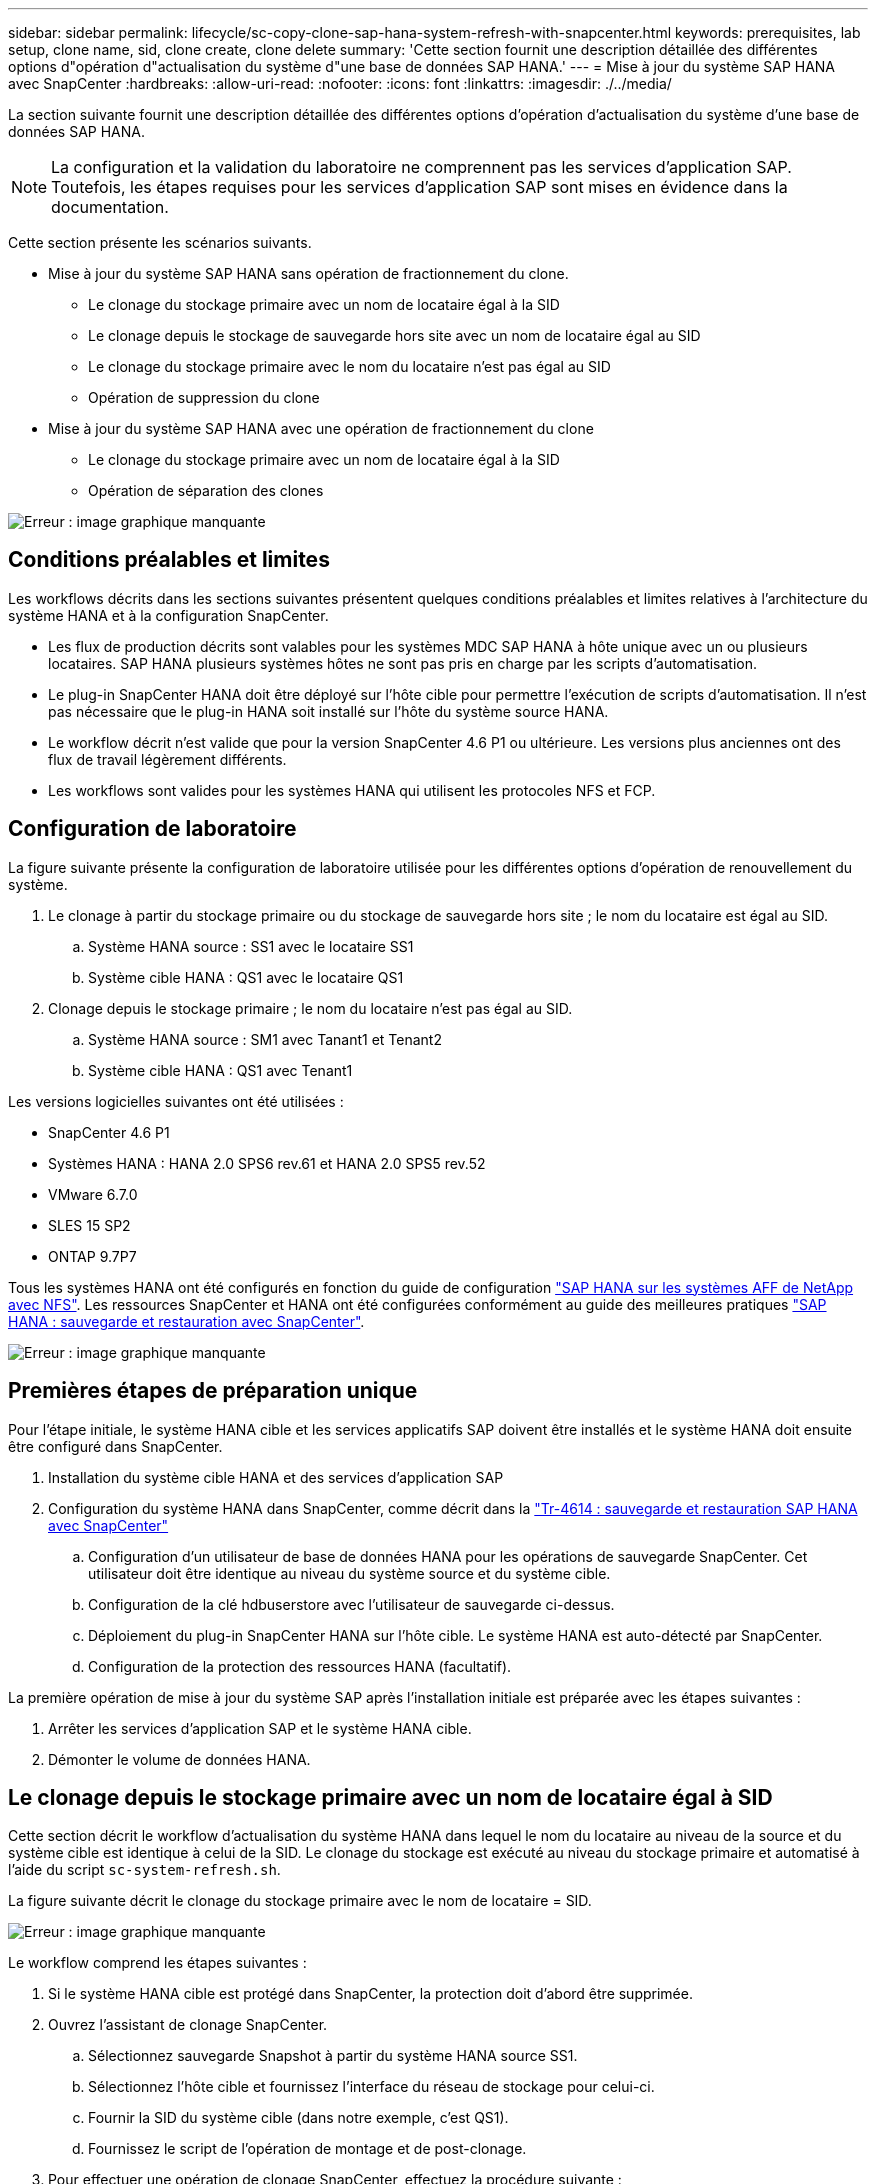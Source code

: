---
sidebar: sidebar 
permalink: lifecycle/sc-copy-clone-sap-hana-system-refresh-with-snapcenter.html 
keywords: prerequisites, lab setup, clone name, sid, clone create, clone delete 
summary: 'Cette section fournit une description détaillée des différentes options d"opération d"actualisation du système d"une base de données SAP HANA.' 
---
= Mise à jour du système SAP HANA avec SnapCenter
:hardbreaks:
:allow-uri-read: 
:nofooter: 
:icons: font
:linkattrs: 
:imagesdir: ./../media/


[role="lead"]
La section suivante fournit une description détaillée des différentes options d'opération d'actualisation du système d'une base de données SAP HANA.


NOTE: La configuration et la validation du laboratoire ne comprennent pas les services d'application SAP. Toutefois, les étapes requises pour les services d'application SAP sont mises en évidence dans la documentation.

Cette section présente les scénarios suivants.

* Mise à jour du système SAP HANA sans opération de fractionnement du clone.
+
** Le clonage du stockage primaire avec un nom de locataire égal à la SID
** Le clonage depuis le stockage de sauvegarde hors site avec un nom de locataire égal au SID
** Le clonage du stockage primaire avec le nom du locataire n'est pas égal au SID
** Opération de suppression du clone


* Mise à jour du système SAP HANA avec une opération de fractionnement du clone
+
** Le clonage du stockage primaire avec un nom de locataire égal à la SID
** Opération de séparation des clones




image:sc-copy-clone-image15.png["Erreur : image graphique manquante"]



== Conditions préalables et limites

Les workflows décrits dans les sections suivantes présentent quelques conditions préalables et limites relatives à l'architecture du système HANA et à la configuration SnapCenter.

* Les flux de production décrits sont valables pour les systèmes MDC SAP HANA à hôte unique avec un ou plusieurs locataires. SAP HANA plusieurs systèmes hôtes ne sont pas pris en charge par les scripts d'automatisation.
* Le plug-in SnapCenter HANA doit être déployé sur l'hôte cible pour permettre l'exécution de scripts d'automatisation. Il n'est pas nécessaire que le plug-in HANA soit installé sur l'hôte du système source HANA.
* Le workflow décrit n'est valide que pour la version SnapCenter 4.6 P1 ou ultérieure. Les versions plus anciennes ont des flux de travail légèrement différents.
* Les workflows sont valides pour les systèmes HANA qui utilisent les protocoles NFS et FCP.




== Configuration de laboratoire

La figure suivante présente la configuration de laboratoire utilisée pour les différentes options d'opération de renouvellement du système.

. Le clonage à partir du stockage primaire ou du stockage de sauvegarde hors site ; le nom du locataire est égal au SID.
+
.. Système HANA source : SS1 avec le locataire SS1
.. Système cible HANA : QS1 avec le locataire QS1


. Clonage depuis le stockage primaire ; le nom du locataire n'est pas égal au SID.
+
.. Système HANA source : SM1 avec Tanant1 et Tenant2
.. Système cible HANA : QS1 avec Tenant1




Les versions logicielles suivantes ont été utilisées :

* SnapCenter 4.6 P1
* Systèmes HANA : HANA 2.0 SPS6 rev.61 et HANA 2.0 SPS5 rev.52
* VMware 6.7.0
* SLES 15 SP2
* ONTAP 9.7P7


Tous les systèmes HANA ont été configurés en fonction du guide de configuration https://docs.netapp.com/us-en/netapp-solutions-sap/bp/saphana_aff_nfs_introduction.html["SAP HANA sur les systèmes AFF de NetApp avec NFS"^]. Les ressources SnapCenter et HANA ont été configurées conformément au guide des meilleures pratiques https://docs.netapp.com/us-en/netapp-solutions-sap/backup/saphana-br-scs-overview.html["SAP HANA : sauvegarde et restauration avec SnapCenter"^].

image:sc-copy-clone-image16.png["Erreur : image graphique manquante"]



== Premières étapes de préparation unique

Pour l'étape initiale, le système HANA cible et les services applicatifs SAP doivent être installés et le système HANA doit ensuite être configuré dans SnapCenter.

. Installation du système cible HANA et des services d'application SAP
. Configuration du système HANA dans SnapCenter, comme décrit dans la https://docs.netapp.com/us-en/netapp-solutions-sap/backup/saphana-br-scs-overview.html["Tr-4614 : sauvegarde et restauration SAP HANA avec SnapCenter"^]
+
.. Configuration d'un utilisateur de base de données HANA pour les opérations de sauvegarde SnapCenter. Cet utilisateur doit être identique au niveau du système source et du système cible.
.. Configuration de la clé hdbuserstore avec l'utilisateur de sauvegarde ci-dessus.
.. Déploiement du plug-in SnapCenter HANA sur l'hôte cible. Le système HANA est auto-détecté par SnapCenter.
.. Configuration de la protection des ressources HANA (facultatif).




La première opération de mise à jour du système SAP après l'installation initiale est préparée avec les étapes suivantes :

. Arrêter les services d'application SAP et le système HANA cible.
. Démonter le volume de données HANA.




== Le clonage depuis le stockage primaire avec un nom de locataire égal à SID

Cette section décrit le workflow d'actualisation du système HANA dans lequel le nom du locataire au niveau de la source et du système cible est identique à celui de la SID. Le clonage du stockage est exécuté au niveau du stockage primaire et automatisé à l'aide du script `sc-system-refresh.sh`.

La figure suivante décrit le clonage du stockage primaire avec le nom de locataire = SID.

image:sc-copy-clone-image17.png["Erreur : image graphique manquante"]

Le workflow comprend les étapes suivantes :

. Si le système HANA cible est protégé dans SnapCenter, la protection doit d'abord être supprimée.
. Ouvrez l'assistant de clonage SnapCenter.
+
.. Sélectionnez sauvegarde Snapshot à partir du système HANA source SS1.
.. Sélectionnez l'hôte cible et fournissez l'interface du réseau de stockage pour celui-ci.
.. Fournir la SID du système cible (dans notre exemple, c'est QS1).
.. Fournissez le script de l'opération de montage et de post-clonage.


. Pour effectuer une opération de clonage SnapCenter, effectuez la procédure suivante :
+
.. Créer un volume FlexClone basé sur la sauvegarde Snapshot sélectionnée du système HANA source.
.. Exportation du volume FlexClone vers l'interface réseau de stockage de l'hôte cible
.. Exécutez le script d'opération de montage.
+
*** Le volume FlexClone est monté sur l'hôte cible sous forme de volume de données.
*** Remplacez la propriété par qs1adm.


.. Exécutez le script d'opération post-clonage.
+
*** Récupération de la base de données du système.
*** Récupération de la base de données des locataires avec nom du locataire = QS1.




. Démarrez les services d'application SAP.
. (Facultatif) Protégez la ressource HANA cible dans SnapCenter.


Les captures d'écran suivantes indiquent les étapes requises.

. Sélectionnez une sauvegarde Snapshot dans le système source SS1, puis cliquez sur Cloner à partir de la sauvegarde.
+
image:sc-copy-clone-image18.png["Erreur : image graphique manquante"]

. Sélectionnez l'hôte sur lequel le système cible QS1 est installé. Entrez QS1 comme SID cible. L'adresse IP d'exportation NFS doit être l'interface réseau de stockage de l'hôte cible.
+

NOTE: Le SID cible saisi ici contrôle la façon dont SnapCenter gère le clone. Si le SID cible est déjà configuré dans SnapCenter sur l'hôte cible, SnapCenter attribue simplement le clone à l'hôte. Si le SID n'est pas configuré sur l'hôte cible, SnapCenter crée une nouvelle ressource.

+
image:sc-copy-clone-image19.png["Erreur : image graphique manquante"]

. Entrez les scripts de montage et post-clonage avec les options de ligne de commande requises.
+
image:sc-copy-clone-image20.png["Erreur : image graphique manquante"]

. L'écran Détails du travail dans SnapCenter indique la progression de l'opération. Les détails du travail montrent également que l'exécution globale, y compris la restauration de la base de données, a été inférieure à 2 minutes.
+
image:sc-copy-clone-image21.png["Erreur : image graphique manquante"]

. Le fichier journal du `sc-system-refresh.sh` script affiche les différentes étapes exécutées pour le montage et l'opération de restauration. Le script a détecté automatiquement que le système source avait un seul tenant et que le nom était identique au SID du système source SS1. Le script a donc récupéré le locataire avec le nom de tenant QS1.
+

NOTE: Si le nom du locataire source est identique au SID du locataire source mais que l'indicateur de configuration par défaut du locataire, comme décrit dans la section link:sc-copy-clone-sap-hana-system-refresh-operation-workflows-using-storage-snapshot-backups["« Workflows d'opération de mise à jour du système SAP HANA utilisant les sauvegardes Snapshot de stockage »,"] n'est plus défini, l'opération de récupération échoue et doit être exécutée manuellement.

+
....
20220421045731###hana-7###sc-system-refresh.sh: Version: 1.1
20220421045731###hana-7###sc-system-refresh.sh: Unmounting data volume.
20220421045731###hana-7###sc-system-refresh.sh: umount /hana/data/QS1/mnt00001
20220421045731###hana-7###sc-system-refresh.sh: Deleting /etc/fstab entry.
20220421045731###hana-7###sc-system-refresh.sh: Data volume unmounted successfully.
20220421052009###hana-7###sc-system-refresh.sh: Version: 1.1
20220421052009###hana-7###sc-system-refresh.sh: Adding entry in /etc/fstab.
20220421052009###hana-7###sc-system-refresh.sh: 192.168.175.117:/SS1_data_mnt00001_Clone_0421220520054605 /hana/data/QS1/mnt00001 nfs rw,vers=3,hard,timeo=600,rsize=1048576,wsize=1048576,intr,noatime,nolock 0 0
20220421052009###hana-7###sc-system-refresh.sh: Mounting data volume: mount /hana/data/QS1/mnt00001.
20220421052009###hana-7###sc-system-refresh.sh: Data volume mounted successfully.
20220421052009###hana-7###sc-system-refresh.sh: Change ownership to qs1adm.
20220421052019###hana-7###sc-system-refresh.sh: Version: 1.1
20220421052019###hana-7###sc-system-refresh.sh: Recover system database.
20220421052019###hana-7###sc-system-refresh.sh: /usr/sap/QS1/HDB11/exe/Python/bin/python /usr/sap/QS1/HDB11/exe/python_support/recoverSys.py --command "RECOVER DATA USING SNAPSHOT CLEAR LOG"
20220421052049###hana-7###sc-system-refresh.sh: Wait until SAP HANA database is started ....
20220421052049###hana-7###sc-system-refresh.sh: Status:  GRAY
20220421052059###hana-7###sc-system-refresh.sh: Status:  GRAY
20220421052110###hana-7###sc-system-refresh.sh: Status:  GRAY
20220421052120###hana-7###sc-system-refresh.sh: Status:  GRAY
20220421052130###hana-7###sc-system-refresh.sh: Status:  GREEN
20220421052130###hana-7###sc-system-refresh.sh: SAP HANA database is started.
20220421052130###hana-7###sc-system-refresh.sh: Source Tenant: SS1
20220421052130###hana-7###sc-system-refresh.sh: Source SID: SS1
20220421052130###hana-7###sc-system-refresh.sh: Source system has a single tenant and tenant name is identical to source SID: SS1
20220421052130###hana-7###sc-system-refresh.sh: Target tenant will have the same name as target SID: QS1.
20220421052130###hana-7###sc-system-refresh.sh: Recover tenant database QS1.
20220421052130###hana-7###sc-system-refresh.sh: /usr/sap/QS1/SYS/exe/hdb/hdbsql -U QS1KEY RECOVER DATA FOR QS1 USING SNAPSHOT CLEAR LOG
0 rows affected (overall time 35.259489 sec; server time 35.257522 sec)
20220421052206###hana-7###sc-system-refresh.sh: Checking availability of Indexserver for tenant QS1.
20220421052206###hana-7###sc-system-refresh.sh: Recovery of tenant database QS1 succesfully finished.
20220421052206###hana-7###sc-system-refresh.sh: Status: GREEN
....
. Une fois la tâche SnapCenter terminée, le clone est visible dans la vue topologique du système source.
+
image:sc-copy-clone-image22.png["Erreur : image graphique manquante"]

. La base de données HANA s'exécute à présent et les services d'application SAP peuvent être démarrés.
. Si vous voulez protéger le système HANA cible, vous devez configurer la protection des ressources dans SnapCenter.
+
image:sc-copy-clone-image23.png["Erreur : image graphique manquante"]





== Le clonage depuis le stockage de sauvegarde hors site avec un nom de locataire égal à SID

Cette section décrit le workflow de mise à jour du système HANA, pour lequel le nom du locataire au niveau de la source et du système cible est identique à celui de la SID. Le clonage du stockage est exécuté sur le stockage de sauvegarde hors site et automatisé par le script `sc-system-refresh.sh`.

image:sc-copy-clone-image24.png["Erreur : image graphique manquante"]

La seule différence dans le workflow d'actualisation du système HANA entre le clonage du stockage de sauvegarde primaire et hors site est la sélection de la sauvegarde Snapshot dans SnapCenter. Pour le clonage du stockage de sauvegarde hors site, il est nécessaire de sélectionner d'abord les sauvegardes secondaires.

image:sc-copy-clone-image25.png["Erreur : image graphique manquante"]

S'il existe plusieurs emplacements de stockage secondaires pour la sauvegarde sélectionnée, vous devez sélectionner le volume de destination requis.

image:sc-copy-clone-image26.png["Erreur : image graphique manquante"]

Toutes les étapes suivantes sont identiques au flux de travail pour le clonage à partir du stockage primaire, comme décrit dans la section «<<Le clonage depuis le stockage primaire avec un nom de locataire égal à SID>>. »



== Le clonage du stockage primaire avec un nom de locataire n'est pas égal à SID

Cette section décrit le workflow d'actualisation du système HANA dans lequel le nom du locataire à la source n'est pas égal au SID. Le clonage du stockage est exécuté au niveau du stockage primaire et automatisé à l'aide du script `sc-system-refresh.sh`.

image:sc-copy-clone-image27.png["Erreur : image graphique manquante"]

Les étapes requises dans SnapCenter sont identiques à celles décrites dans la section «<<Le clonage depuis le stockage primaire avec un nom de locataire égal à SID>>. »] La différence réside dans l'opération de restauration du locataire au sein du script `sc-system-refresh.sh`.

Si le script détecte que le nom du locataire système source est différent du SID du système source, la récupération du locataire sur le système cible est exécutée avec le même nom de locataire que le locataire source. Si le nom du locataire cible doit avoir un autre nom, le tenant doit être renommé manuellement par la suite.


NOTE: Si le système source dispose de plusieurs locataires, le script ne récupère que le premier locataire. Les locataires supplémentaires doivent être récupérés manuellement.

....
20201118121320###hana-7###sc-system-refresh.sh: Adding entry in /etc/fstab.
20201118121320###hana-7###sc-system-refresh.sh: 192.168.175.117:/Scc71107fe-3211-498a-b6b3-d7d3591d7448 /hana/data/QS1/mnt00001 nfs rw,vers=3,hard,timeo=600,rsize=1048576,wsize=1048576,intr,noatime,nolock 0 0
20201118121320###hana-7###sc-system-refresh.sh: Mounting data volume: mount /hana/data/QS1/mnt00001.
20201118121320###hana-7###sc-system-refresh.sh: Data volume mounted successfully.
20201118121320###hana-7###sc-system-refresh.sh: Change ownership to qs1adm.
20201118121330###hana-7###sc-system-refresh.sh: Recover system database.
20201118121330###hana-7###sc-system-refresh.sh: /usr/sap/QS1/HDB11/exe/Python/bin/python /usr/sap/QS1/HDB11/exe/python_support/recoverSys.py --command "RECOVER DATA USING SNAPSHOT CLEAR LOG"
20201118121402###hana-7###sc-system-refresh.sh: Wait until SAP HANA database is started ....
20201118121402###hana-7###sc-system-refresh.sh: Status:  GRAY
20201118121412###hana-7###sc-system-refresh.sh: Status:  GREEN
20201118121412###hana-7###sc-system-refresh.sh: SAP HANA database is started.
20201118121412###hana-7###sc-system-refresh.sh: Source system contains more than one tenant, recovery will only be executed for the first tenant.
20201118121412###hana-7###sc-system-refresh.sh: List of tenants: TENANT1,TENANT2
20201118121412###hana-7###sc-system-refresh.sh: Recover tenant database TENANT1.
20201118121412###hana-7###sc-system-refresh.sh: /usr/sap/QS1/SYS/exe/hdb/hdbsql -U QS1KEY RECOVER DATA FOR TENANT1 USING SNAPSHOT CLEAR LOG
0 rows affected (overall time 34.777174 sec; server time 34.775540 sec)
20201118121447###hana-7###sc-system-refresh.sh: Checking availability of Indexserver for tenant TENANT1.
20201118121447###hana-7###sc-system-refresh.sh: Recovery of tenant database TENANT1 succesfully finished.
20201118121447###hana-7###sc-system-refresh.sh: Status: GREEN
....


== Opération de suppression du clone

Une nouvelle opération de mise à jour du système SAP HANA est démarrée par le nettoyage du système cible à l'aide de l'opération de suppression du clone SnapCenter.


NOTE: Les services d'application SAP ne sont pas arrêtés lors du workflow de suppression de clones SnapCenter. Le script peut être étendu dans la fonction d'arrêt ou les services d'application doivent être arrêtés manuellement.

Si le système HANA cible est protégé dans SnapCenter, la protection doit être supprimée avant tout. Dans la vue topologique du système cible, cliquez sur Supprimer la protection.

image:sc-copy-clone-image28.png["Erreur : image graphique manquante"]

image:sc-copy-clone-image29.png["Erreur : image graphique manquante"]

Le workflow de suppression de clone s'exécute à présent sous la procédure suivante :

. Sélectionnez le clone dans la vue topologique du système source et cliquez sur Supprimer.
+
image:sc-copy-clone-image30.png["Erreur : image graphique manquante"]

. Saisissez le pré-clonage et démontez les scripts à l'aide des options de ligne de commande requises.
+
image:sc-copy-clone-image31.png["Erreur : image graphique manquante"]

. L'écran des détails du travail dans SnapCenter indique la progression de l'opération.
+
image:sc-copy-clone-image32.png["Erreur : image graphique manquante"]

. Le fichier journal de l' `sc-system-refresh.sh` le script affiche les étapes d'arrêt et de démontage de l'opération.
+
....
20220421070643###hana-7###sc-system-refresh.sh: Version: 1.1
20220421070643###hana-7###sc-system-refresh.sh: Stopping HANA database.
20220421070643###hana-7###sc-system-refresh.sh: sapcontrol -nr 11 -function StopSystem HDB
21.04.2022 07:06:43
StopSystem
OK
20220421070643###hana-7###sc-system-refresh.sh: Wait until SAP HANA database is stopped ....
20220421070643###hana-7###sc-system-refresh.sh: Status:  GREEN
20220421070653###hana-7###sc-system-refresh.sh: Status:  GREEN
20220421070703###hana-7###sc-system-refresh.sh: Status:  GREEN
20220421070714###hana-7###sc-system-refresh.sh: Status:  GREEN
20220421070724###hana-7###sc-system-refresh.sh: Status:  GRAY
20220421070724###hana-7###sc-system-refresh.sh: SAP HANA database is stopped.
20220421070728###hana-7###sc-system-refresh.sh: Version: 1.1
20220421070728###hana-7###sc-system-refresh.sh: Unmounting data volume.
20220421070728###hana-7###sc-system-refresh.sh: umount /hana/data/QS1/mnt00001
20220421070728###hana-7###sc-system-refresh.sh: Deleting /etc/fstab entry.
20220421070728###hana-7###sc-system-refresh.sh: Data volume unmounted successfully.
....
. L'opération de mise à jour SAP HANA peut désormais être démarrée à nouveau à l'aide de l'opération de création de clone SnapCenter.




== Mise à jour du système SAP HANA avec fractionnement du clone

Si le système cible du renouvellement du système est utilisé pendant une période plus longue (plus de 1-2 semaines), les économies en termes de capacité FlexClone ne sont généralement pas réalisées. De plus, la sauvegarde Snapshot dépendante du système source est bloquée et ne sera pas supprimée par la fonction de gestion des rétention SnapCenter.

Par conséquent, dans la plupart des cas, il est logique de séparer le volume FlexClone dans le cadre de l'opération de mise à jour du système.


NOTE: L'opération de séparation des clones ne bloque pas l'utilisation du volume cloné et peut donc être exécutée à tout moment pendant que la base de données HANA est utilisée.


NOTE: Lorsqu'une opération de séparation des clones est effectuée, SnapCenter supprime toutes les sauvegardes créées sur le système cible dans le référentiel SnapCenter. Pour les systèmes AFF NetApp, une opération de fractionnement des clones permet de conserver les copies Snapshot sur le volume. Ce fractionnement est réservé aux systèmes FAS pour lesquels les copies Snapshot sont supprimées par ONTAP. Il s'agit d'un bug connu dans SnapCenter qui sera traité dans les prochaines versions.

Le workflow de séparation de clones dans SnapCenter est initié dans la vue topologique du système source en sélectionnant le clone et en cliquant sur le fractionnement du clone.

image:sc-copy-clone-image33.png["Erreur : image graphique manquante"]

Un aperçu s'affiche dans l'écran suivant, qui fournit des informations sur la capacité requise pour le volume fractionné.

image:sc-copy-clone-image34.png["Erreur : image graphique manquante"]

Le journal des tâches SnapCenter affiche la progression de l'opération de fractionnement de clone.

image:sc-copy-clone-image35.png["Erreur : image graphique manquante"]

Lors de la revenir à la vue topologique du système source, le clone n'est plus visible. Le volume partagé est désormais indépendant de la sauvegarde Snapshot du système source.

image:sc-copy-clone-image36.png["Erreur : image graphique manquante"]

image:sc-copy-clone-image37.png["Erreur : image graphique manquante"]

Le workflow d'actualisation après une opération de séparation de clone est légèrement différent de celui de l'opération sans division par clone. Après une opération de séparation des clones, aucune opération de suppression des clones n'est requise, car le volume de données cible n'est plus un volume FlexClone.

Le workflow comprend les étapes suivantes :

. Si le système HANA cible est protégé dans SnapCenter, la protection doit être supprimée avant tout.
. Entrez l'assistant de clonage SnapCenter.
+
.. Sélectionnez la sauvegarde Snapshot à partir du système HANA source SS1.
.. Sélectionnez l'hôte cible et fournissez l'interface réseau de stockage de l'hôte cible.
.. Fournissez le script des opérations de pré-clonage, de montage et de post-clonage.


. Opération de clonage SnapCenter.
+
.. Créer un volume FlexClone basé sur la sauvegarde Snapshot sélectionnée du système HANA source.
.. Exportation du volume FlexClone vers l'interface réseau de stockage de l'hôte cible
.. Exécutez le script d'opération de montage.
+
*** Le volume FlexClone est monté sur l'hôte cible sous forme de volume de données.
*** Remplacez la propriété par qs1adm.


.. Exécutez le script d'opération post-clonage.
+
*** Restaurez la base de données système.
*** Récupérez la base de données des locataires avec le nom du locataire = QS1.




. Supprimer manuellement l'ancien volume cible fractionné.
. (Facultatif) Protégez la ressource HANA cible dans SnapCenter.


Les captures d'écran suivantes indiquent les étapes requises.

. Sélectionnez une sauvegarde Snapshot dans le système source SS1, puis cliquez sur clone à partir de la sauvegarde.
+
image:sc-copy-clone-image38.png["Erreur : image graphique manquante"]

. Sélectionnez l'hôte sur lequel le système cible QS1 est installé. Entrez QS1 comme SID cible. L'adresse IP d'exportation NFS doit être l'interface réseau de stockage de l'hôte cible.
+

NOTE: Le SID cible, qui est saisi ici, contrôle la façon dont SnapCenter gère le clone. Si le SID cible est déjà configuré dans SnapCenter sur l'hôte cible, SnapCenter attribue simplement le clone à l'hôte. Si le SID n'est pas configuré sur l'hôte cible, SnapCenter crée une nouvelle ressource.

+
image:sc-copy-clone-image39.png["Erreur : image graphique manquante"]

. Entrez les scripts de pré-clonage, de montage et de post-clonage avec les options de ligne de commande requises. Dans l'étape pré-clone, le script est utilisé pour arrêter la base de données HANA et démonter le volume de données.
+
image:sc-copy-clone-image40.png["Erreur : image graphique manquante"]

. L'écran des détails du travail dans SnapCenter indique la progression de l'opération. Les détails du travail montrent également que le temps d'exécution global, y compris la restauration de la base de données, a été inférieur à 2 minutes.
+
image:sc-copy-clone-image41.png["Erreur : image graphique manquante"]

. Le fichier journal du `sc-system-refresh.sh` le script affiche les différentes étapes exécutées pour les opérations d'arrêt, de démontage, de montage et de restauration. Le script a détecté automatiquement que le système source avait un seul tenant et que le nom était identique au SID du système source SS1. Le script a donc récupéré le locataire avec le nom de tenant QS1.
+
....
20220421080553###hana-7###sc-system-refresh.sh: Version: 1.1
20220421080553###hana-7###sc-system-refresh.sh: Stopping HANA database.
20220421080553###hana-7###sc-system-refresh.sh: sapcontrol -nr 11 -function StopSystem HDB
21.04.2022 08:05:53
StopSystem
OK
20220421080553###hana-7###sc-system-refresh.sh: Wait until SAP HANA database is stopped ….
20220421080554###hana-7###sc-system-refresh.sh: Status:  GREEN
20220421080604###hana-7###sc-system-refresh.sh: Status:  GREEN
20220421080614###hana-7###sc-system-refresh.sh: Status:  GREEN
20220421080624###hana-7###sc-system-refresh.sh: Status:  GRAY
20220421080624###hana-7###sc-system-refresh.sh: SAP HANA database is stopped.
20220421080628###hana-7###sc-system-refresh.sh: Version: 1.1
20220421080628###hana-7###sc-system-refresh.sh: Unmounting data volume.
20220421080628###hana-7###sc-system-refresh.sh: umount /hana/data/QS1/mnt00001
20220421080628###hana-7###sc-system-refresh.sh: Deleting /etc/fstab entry.
20220421080628###hana-7###sc-system-refresh.sh: Data volume unmounted successfully.
20220421080639###hana-7###sc-system-refresh.sh: Version: 1.1
20220421080639###hana-7###sc-system-refresh.sh: Adding entry in /etc/fstab.
20220421080639###hana-7###sc-system-refresh.sh: 192.168.175.117:/SS1_data_mnt00001_Clone_0421220806358029 /hana/data/QS1/mnt00001 nfs rw,vers=3,hard,timeo=600,rsize=1048576,wsize=1048576,intr,noatime,nolock 0 0
20220421080639###hana-7###sc-system-refresh.sh: Mounting data volume: mount /hana/data/QS1/mnt00001.
20220421080639###hana-7###sc-system-refresh.sh: Data volume mounted successfully.
20220421080639###hana-7###sc-system-refresh.sh: Change ownership to qs1adm.
20220421080649###hana-7###sc-system-refresh.sh: Version: 1.1
20220421080649###hana-7###sc-system-refresh.sh: Recover system database.
20220421080649###hana-7###sc-system-refresh.sh: /usr/sap/QS1/HDB11/exe/Python/bin/python /usr/sap/QS1/HDB11/exe/python_support/recoverSys. – --comma“d "RECOVER DATA USING SNAPSHOT CLEAR ”OG"
20220421080719###hana-7###sc-system-refresh.sh: Wait until SAP HANA database is started ....
20220421080719###hana-7###sc-system-refresh.sh: Status:  GRAY
20220421080730###hana-7###sc-system-refresh.sh: Status:  YELLOW
20220421080740###hana-7###sc-system-refresh.sh: Status:  YELLOW
20220421080750###hana-7###sc-system-refresh.sh: Status:  YELLOW
20220421080800###hana-7###sc-system-refresh.sh: Status:  YELLOW
20220421080810###hana-7###sc-system-refresh.sh: Status:  YELLOW
20220421080821###hana-7###sc-system-refresh.sh: Status:  YELLOW
20220421080831###hana-7###sc-system-refresh.sh: Status:  GREEN
20220421080831###hana-7###sc-system-refresh.sh: SAP HANA database is started.
20220421080831###hana-7###sc-system-refresh.sh: Source Tenant: SS1
20220421080831###hana-7###sc-system-refresh.sh: Source SID: SS1
20220421080831###hana-7###sc-system-refresh.sh: Source system has a single tenant and tenant name is identical to source SID: SS1
20220421080831###hana-7###sc-system-refresh.sh: Target tenant will have the same name as target SID: QS1.
20220421080831###hana-7###sc-system-refresh.sh: Recover tenant database QS1.
20220421080831###hana-7###sc-system-refresh.sh: /usr/sap/QS1/SYS/exe/hdb/hdbsql -U QS1KEY RECOVER DATA FOR QS1 USING SNAPSHOT CLEAR LOG
0 rows affected (overall time 37.900516 sec; server time 37.897472 sec)
20220421080909###hana-7###sc-system-refresh.sh: Checking availability of Indexserver for tenant QS1.
20220421080909###hana-7###sc-system-refresh.sh: Recovery of tenant database QS1 succesfully finished.
20220421080909###hana-7###sc-system-refresh.sh: Status: GREEN
....
. Après l'opération de mise à jour, l'ancien volume de données cible existe toujours et doit être supprimé manuellement avec, par exemple, ONTAP System Manager.




== Automatisation des workflows SnapCenter grâce aux scripts PowerShell

Dans les sections précédentes, les différents flux de travail ont été exécutés à l'aide de l'interface utilisateur d'SnapCenter. Tous les workflows peuvent également être exécutés avec des scripts PowerShell ou des appels d'API REST, ce qui permet d'optimiser l'automatisation. Les sections suivantes décrivent des exemples de base de scripts PowerShell pour les workflows suivants.

* Créer un clone
* Supprimer le clone



NOTE: Les scripts exemple sont fournis en l'état et ne sont pas pris en charge par NetApp.

Tous les scripts doivent être exécutés dans une fenêtre de commande PowerShell. Avant de pouvoir exécuter les scripts, une connexion au serveur SnapCenter doit être établie à l'aide du `Open-SmConnection` commande.



=== Créer un clone

Le script simple ci-dessous illustre comment une opération de création de clone SnapCenter peut être exécutée à l'aide des commandes PowerShell. Le SnapCenter `New-SmClone` la commande est exécutée avec l'option de ligne de commande requise pour l'environnement de laboratoire et le script d'automatisation présenté précédemment.

....
$BackupName='SnapCenter_LocalSnap_Hourly_05-16-2022_11.00.01.0153'
$JobInfo=New-SmClone -AppPluginCode hana -BackupName $BackupName -Resources @{"Host"="hana-1.sapcc.stl.netapp.com";"UID"="MDC\SS1"} -CloneToInstance hana-7.sapcc.stl.netapp.com -mountcommand '/mnt/sapcc-share/SAP-System-Refresh/sc-system-refresh.sh mount QS1' -postclonecreatecommands '/mnt/sapcc-share/SAP-System-Refresh/sc-system-refresh.sh recover QS1' -NFSExportIPs 192.168.175.75 -CloneUid 'MDC\QS1'
# Get JobID of clone create job
$Job=Get-SmJobSummaryReport | ?{$_.JobType -eq "Clone" } | ?{$_.JobName -Match $BackupName} | ?{$_.Status -eq "Running"}
$JobId=$Job.SmJobId
Get-SmJobSummaryReport -JobId $JobId
# Wait until job is finished
do { $Job=Get-SmJobSummaryReport -JobId $JobId; write-host $Job.Status; sleep 20 } while ( $Job.Status -Match "Running" )
Write-Host " "
Get-SmJobSummaryReport -JobId $JobId
Write-Host "Clone create job has been finshed."
....
La sortie d'écran affiche l'exécution du script clone create PowerShell.

....
PS C:\NetApp> .\clone-create.ps1
SmJobId            : 31887
JobCreatedDateTime :
JobStartDateTime   : 5/17/2022 3:19:06 AM
JobEndDateTime     :
JobDuration        :
JobName            : Clone from backup 'SnapCenter_LocalSnap_Hourly_05-13-2022_03.00.01.8016'
JobDescription     :
Status             : Running
IsScheduled        : False
JobError           :
JobType            : Clone
PolicyName         :
Running
Running
Running
Running
Running
Running
Running
Completed

SmJobId            : 31887
JobCreatedDateTime :
JobStartDateTime   : 5/17/2022 3:19:06 AM
JobEndDateTime     : 5/17/2022 3:21:14 AM
JobDuration        : 00:02:07.7530310
JobName            : Clone from backup 'SnapCenter_LocalSnap_Hourly_05-13-2022_03.00.01.8016'
JobDescription     :
Status             : Completed
IsScheduled        : False
JobError           :
JobType            : Clone
PolicyName         :
Clone create job has been finshed.
PS C:\NetApp>
....


=== Supprimer le clone

Le script simple ci-dessous illustre comment une opération de suppression de clone SnapCenter peut être exécutée à l'aide des commandes PowerShell. Le SnapCenter `Remove-SmClone` la commande est exécutée avec l'option de ligne de commande requise pour l'environnement de laboratoire et le script d'automatisation présenté précédemment.

....
$CloneInfo=Get-SmClone |?{$_.CloneName -Match "hana-1_sapcc_stl_netapp_com_hana_MDC_SS1" }
$JobInfo=Remove-SmClone -CloneName $CloneInfo.CloneName -PluginCode hana -PreCloneDeleteCommands '/mnt/sapcc-share/SAP-System-Refresh/sc-system-refresh.sh shutdown QS1' -UnmountCommands '/mnt/sapcc-share/SAP-System-Refresh/sc-system-refresh.sh umount QS1' -Confirm: $False
Get-SmJobSummaryReport -JobId $JobInfo.Id
# Wait until job is finished
do { $Job=Get-SmJobSummaryReport -JobId $JobInfo.Id; write-host $Job.Status; sleep 20 } while ( $Job.Status -Match "Running" )
Write-Host " "
Get-SmJobSummaryReport -JobId $JobInfo.Id
Write-Host "Clone delete job has been finshed."
PS C:\NetApp>
....
La sortie d'écran affiche l'exécution du script de suppression du clone PowerShell.

....
PS C:\NetApp> .\clone-delete.ps1
SmJobId            : 31888
JobCreatedDateTime :
JobStartDateTime   : 5/17/2022 3:24:29 AM
JobEndDateTime     :
JobDuration        :
JobName            : Deleting clone 'hana-1_sapcc_stl_netapp_com_hana_MDC_SS1__clone__31887_MDC_SS1_05-17-2022_03.19.14'
JobDescription     :
Status             : Running
IsScheduled        : False
JobError           :
JobType            : DeleteClone
PolicyName         :
Running
Running
Running
Running
Running
Completed

SmJobId            : 31888
JobCreatedDateTime :
JobStartDateTime   : 5/17/2022 3:24:29 AM
JobEndDateTime     : 5/17/2022 3:25:57 AM
JobDuration        : 00:01:27.7598430
JobName            : Deleting clone 'hana-1_sapcc_stl_netapp_com_hana_MDC_SS1__clone__31887_MDC_SS1_05-17-2022_03.19.14'
JobDescription     :
Status             : Completed
IsScheduled        : False
JobError           :
JobType            : DeleteClone
PolicyName         :
Clone delete job has been finshed.
PS C:\NetApp>
....
